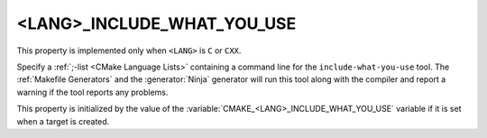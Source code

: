 <LANG>_INCLUDE_WHAT_YOU_USE
---------------------------

This property is implemented only when ``<LANG>`` is ``C`` or ``CXX``.

Specify a :ref:`;-list <CMake Language Lists>` containing a command
line for the ``include-what-you-use`` tool.  The :ref:`Makefile Generators`
and the :generator:`Ninja` generator will run this tool along with the
compiler and report a warning if the tool reports any problems.

This property is initialized by the value of
the :variable:`CMAKE_<LANG>_INCLUDE_WHAT_YOU_USE` variable if it is set
when a target is created.
